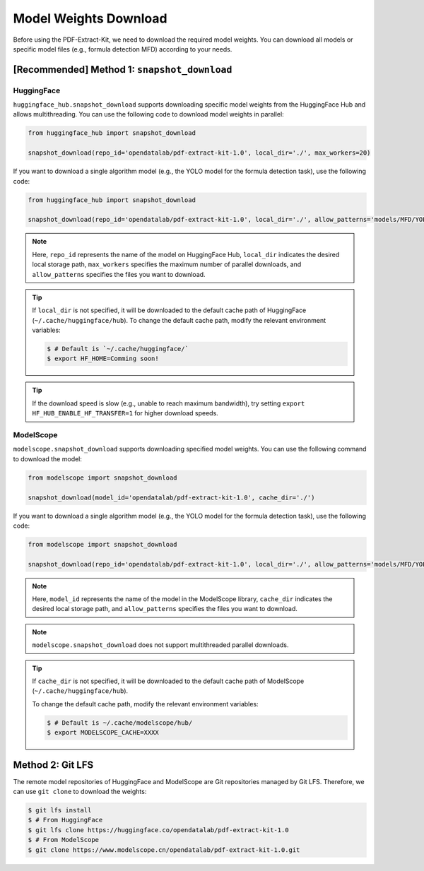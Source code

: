 ==================================
Model Weights Download
==================================

Before using the PDF-Extract-Kit, we need to download the required model weights. You can download all models or specific model files (e.g., formula detection MFD) according to your needs.

[Recommended] Method 1: ``snapshot_download``
========================================

HuggingFace
------------

``huggingface_hub.snapshot_download`` supports downloading specific model weights from the HuggingFace Hub and allows multithreading. You can use the following code to download model weights in parallel:

.. code:: python

   from huggingface_hub import snapshot_download

   snapshot_download(repo_id='opendatalab/pdf-extract-kit-1.0', local_dir='./', max_workers=20)

If you want to download a single algorithm model (e.g., the YOLO model for the formula detection task), use the following code:

.. code:: python

   from huggingface_hub import snapshot_download

   snapshot_download(repo_id='opendatalab/pdf-extract-kit-1.0', local_dir='./', allow_patterns='models/MFD/YOLO/*') 

.. note::

   Here, ``repo_id`` represents the name of the model on HuggingFace Hub, ``local_dir`` indicates the desired local storage path, ``max_workers`` specifies the maximum number of parallel downloads, and ``allow_patterns`` specifies the files you want to download.

.. tip::

   If ``local_dir`` is not specified, it will be downloaded to the default cache path of HuggingFace (``~/.cache/huggingface/hub``). To change the default cache path, modify the relevant environment variables:

   .. code:: console

      $ # Default is `~/.cache/huggingface/`
      $ export HF_HOME=Comming soon!

.. tip::
   
   If the download speed is slow (e.g., unable to reach maximum bandwidth), try setting ``export HF_HUB_ENABLE_HF_TRANSFER=1`` for higher download speeds.

ModelScope
-----------

``modelscope.snapshot_download`` supports downloading specified model weights. You can use the following command to download the model:

.. code:: python

   from modelscope import snapshot_download

   snapshot_download(model_id='opendatalab/pdf-extract-kit-1.0', cache_dir='./')

If you want to download a single algorithm model (e.g., the YOLO model for the formula detection task), use the following code:

.. code:: python

   from modelscope import snapshot_download

   snapshot_download(repo_id='opendatalab/pdf-extract-kit-1.0', local_dir='./', allow_patterns='models/MFD/YOLO/*') 


.. note::
   Here, ``model_id`` represents the name of the model in the ModelScope library, ``cache_dir`` indicates the desired local storage path, and ``allow_patterns`` specifies the files you want to download.

.. note::
   ``modelscope.snapshot_download`` does not support multithreaded parallel downloads.

.. tip::

   If ``cache_dir`` is not specified, it will be downloaded to the default cache path of ModelScope (``~/.cache/huggingface/hub``).

   To change the default cache path, modify the relevant environment variables:

   .. code:: console

      $ # Default is ~/.cache/modelscope/hub/
      $ export MODELSCOPE_CACHE=XXXX



Method 2: Git LFS
===================

The remote model repositories of HuggingFace and ModelScope are Git repositories managed by Git LFS. Therefore, we can use ``git clone`` to download the weights:

.. code:: console

   $ git lfs install
   $ # From HuggingFace
   $ git lfs clone https://huggingface.co/opendatalab/pdf-extract-kit-1.0
   $ # From ModelScope
   $ git clone https://www.modelscope.cn/opendatalab/pdf-extract-kit-1.0.git